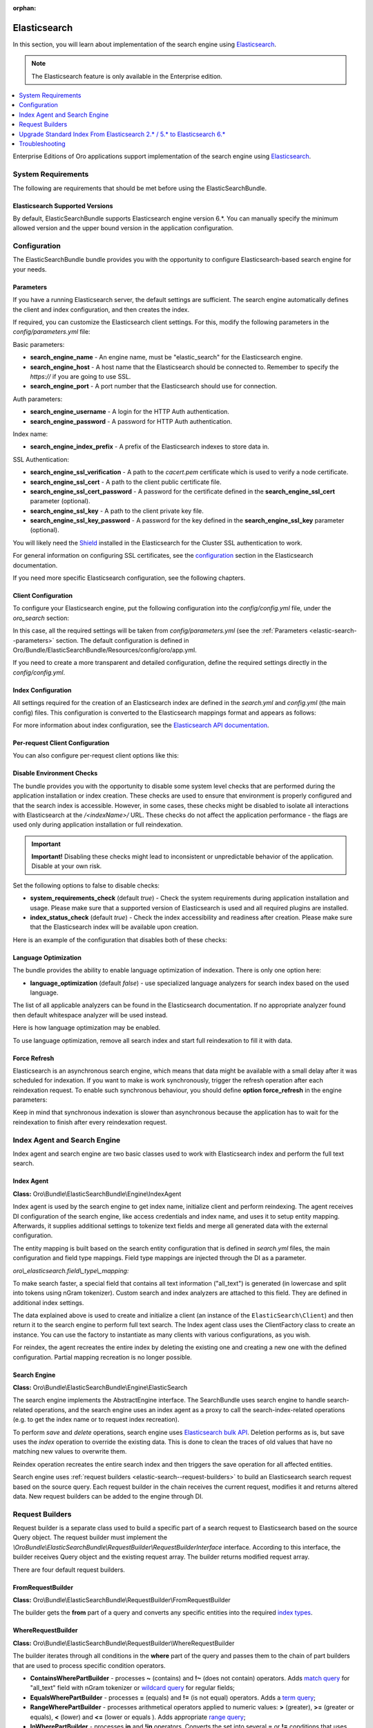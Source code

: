 :orphan:

.. _elastic-search:

Elasticsearch
=============

In this section, you will learn about implementation of the search engine using `Elasticsearch <http://www.Elasticsearch.org/>`__.

.. note:: The Elasticsearch feature is only available in the Enterprise edition.

.. contents:: :local:
   :depth: 1

Enterprise Editions of Oro applications support implementation of the search engine using `Elasticsearch <https://www.elastic.co/products/elasticsearch>`__.

System Requirements
-------------------

The following are requirements that should be met before using the ElasticSearchBundle.

Elasticsearch Supported Versions
^^^^^^^^^^^^^^^^^^^^^^^^^^^^^^^^

By default, ElasticSearchBundle supports Elasticsearch engine version 6.*. You can manually specify the minimum allowed version and the upper bound version in the application configuration.

Configuration
-------------

The ElasticSearchBundle bundle provides you with the opportunity to configure Elasticsearch-based search engine for your needs.

.. _elastic-search--parameters:

Parameters
^^^^^^^^^^

If you have a running Elasticsearch server, the default settings are sufficient. The search engine automatically defines the client and index configuration, and then creates the index.

If required, you can customize the Elasticsearch client settings. For this, modify the following parameters in the `config/parameters.yml` file:

Basic parameters:

* **search_engine_name** - An engine name, must be "elastic_search" for the Elasticsearch engine.
* **search_engine_host** - A host name that the Elasticsearch should be connected to. Remember to specify the `https://` if you are going to use SSL.
* **search_engine_port** - A port number that the Elasticsearch should use for connection.

Auth parameters:

* **search_engine_username** - A login for the HTTP Auth authentication.
* **search_engine_password** - A password for HTTP Auth authentication.

Index name:

* **search_engine_index_prefix** - A prefix of the Elasticsearch indexes to store data in.

SSL Authentication:

* **search_engine_ssl_verification** - A path to the `cacert.pem` certificate which is used to verify a node certificate.
* **search_engine_ssl_cert** - A path to the client public certificate file.
* **search_engine_ssl_cert_password** - A password for the certificate defined in the **search_engine_ssl_cert** parameter (optional).
* **search_engine_ssl_key** - A path to the client private key file.
* **search_engine_ssl_key_password** - A password for the key defined in the **search_engine_ssl_key** parameter (optional).

You will likely need the `Shield <https://www.elastic.co/products/shield>`_ installed in the Elasticsearch for the Cluster SSL authentication to work.

For general information on configuring SSL certificates, see the `configuration <https://www.elastic.co/guide/en/Elasticsearch/client/php-api/current/_configuration.html>`_ section in the Elasticsearch documentation.

If you need more specific Elasticsearch configuration, see the following chapters.

Client Configuration
^^^^^^^^^^^^^^^^^^^^

To configure your Elasticsearch engine, put the following configuration into the `config/config.yml` file, under the `oro_search` section:

.. code-block:: none
    :linenos:

    oro_search:
       engine: "elastic_search"

In this case, all the required settings will be taken from `config/parameters.yml` (see the :ref:`Parameters <elastic-search--parameters>` section.
The default configuration is defined in Oro/Bundle/ElasticSearchBundle/Resources/config/oro/app.yml.

If you need to create a more transparent and detailed configuration, define the required settings directly in the `config/config.yml`.

.. code-block:: none
    :linenos:

    oro_search:
       engine: "elastic_search"
       engine_parameters:
           client:
               hosts: ['192.168.10.5:9200', '192.168.15.7:9200']
               # other configuration options for which setters exist in ElasticSearch\ClientBuilder class
               # (e.g. retries option can be used as setRetries() method exists)
               retries: 1

Index Configuration
^^^^^^^^^^^^^^^^^^^

All settings required for the creation of an Elasticsearch index are defined in the `search.yml` and `config.yml` (the main config) files. This configuration is converted to the Elasticsearch mappings format and appears as follows:

.. code-block:: none
    :linenos:

    oro_search:
       engine_parameters:
           client:
               # ... client configuration
           index:
               index: <indexName>
               body:
                   mappings:                               # mapping parameters
                       <entityTypeName-1>:                 # a name of the type
                           properties:
                               <entityField-1>:            # a name of the field
                                   type:   string          # a type of the field
                               # ... list of entity fields
                               <entityField-N>:
                                   type:   string
                       # ... list of types
                       <entityTypeName-N>:
                           properties:
                               <entityField-1>:
                                   type:   string

For more information about index configuration, see the
`Elasticsearch API documentation <https://www.elastic.co/guide/en/Elasticsearch/client/php-api/current/_index_management_operations.html>`_.

Per-request Client Configuration
^^^^^^^^^^^^^^^^^^^^^^^^^^^^^^^^

You can also configure per-request client options like this:

.. code-block:: none
    :linenos:

    oro_search:
        engine_parameters:
            client_per_request:
                timeout: 10
                connect_timeout: 10
                # ... other options

Disable Environment Checks
^^^^^^^^^^^^^^^^^^^^^^^^^^

The bundle provides you with the opportunity to disable some system level checks that are performed during the application installation or index creation. These checks are used to ensure that environment is properly configured and that the search index is accessible.
However, in some cases, these checks might be disabled to isolate all interactions with Elasticsearch at the `/<indexName>/` URL. These checks do not affect the application performance - the flags are used only during application installation or full reindexation.

.. important:: **Important!** Disabling these checks might lead to inconsistent or unpredictable behavior of the application. Disable at your own risk.

Set the following options to false to disable checks:

* **system_requirements_check** (default `true`) - Check the system requirements during application installation and usage. Please make sure that a supported version of Elasticsearch is used and all required plugins are installed.

* **index_status_check** (default `true`) - Check the index accessibility and readiness after creation. Please make sure that the Elasticsearch index will be available upon creation.

Here is an example of the configuration that disables both of these checks:

.. code-block:: none
    :linenos:

    oro_search:
       engine_parameters:
           system_requirements_check: false
           index_status_check: false

Language Optimization
^^^^^^^^^^^^^^^^^^^^^

The bundle provides the ability to enable language optimization of indexation. There is only one option here:

* **language_optimization** (default `false`) - use specialized language analyzers for search index based on the used language.

The list of all applicable analyzers can be found in the Elasticsearch documentation. If no appropriate analyzer found then default whitespace analyzer will be used instead.

Here is how language optimization may be enabled.

.. code-block:: none
    :linenos:

    oro_search:
        engine_parameters:
            language_optimization: true

To use language optimization, remove all search index and start full reindexation to fill it with data.

Force Refresh
^^^^^^^^^^^^^

Elasticsearch is an asynchronous search engine, which means that data might be available with a small delay after it was scheduled for indexation. If you want to make is work synchronously, trigger the refresh operation after each reindexation request. To enable such synchronous behaviour, you should define **option force_refresh** in the engine parameters:

.. code-block:: none
    :linenos:

    oro_search:
        engine_parameters:
            force_refresh: true

Keep in mind that synchronous indexation is slower than asynchronous because the application has to wait for the reindexation to finish after every reindexation request.

Index Agent and Search Engine
-----------------------------

Index agent and search engine are two basic classes used to work with Elasticsearch index and perform the full text search.

Index Agent
^^^^^^^^^^^

**Class:** Oro\\Bundle\\ElasticSearchBundle\\Engine\\IndexAgent

Index agent is used by the search engine to get index name, initialize client and perform reindexing.
The agent receives DI configuration of the search engine, like access credentials and index name, and uses it to setup entity mapping.
Afterwards, it supplies additional settings to tokenize text fields and merge all generated data with the external configuration.

The entity mapping is built based on the search entity configuration that is defined in `search.yml` files, the main configuration and
field type mappings. Field type mappings are injected through the DI as a parameter.

*oro\\_elasticsearch.field\\_type\\_mapping:*

.. code-block:: none
    :linenos:

    text:
        type: keyword
        store: true
        # see Oro\Bundle\ElasticSearchBundle\Engine\AbstractIndexAgent for analyzer definitions
        fields:
            analyzed:
                type: text
                search_analyzer: fulltext_search_analyzer
                analyzer: fulltext_index_analyzer
    decimal:
        type: double
        store: true
    integer:
        type: integer
        store: true
    datetime:
        type: date
        store: true
        format: "yyyy-MM-dd HH:mm:ss||yyyy-MM-dd"

To make search faster, a special field that contains all text information ("all_text") is generated (in lowercase and split into tokens using nGram tokenizer). Custom search and index analyzers are attached to this field. They are defined in additional index settings.

The data explained above is used to create and initialize a client (an instance of the ``ElasticSearch\Client``) and then return it to the
search engine to perform full text search. The Index agent class uses the ClientFactory class to create an instance. You can use the factory to instantiate as many clients with various configurations, as you wish.

For reindex, the agent recreates the entire index by deleting the existing one and creating a new one with the defined configuration.
Partial mapping recreation is no longer possible.

Search Engine
^^^^^^^^^^^^^

**Class:** Oro\\Bundle\\ElasticSearchBundle\\Engine\\ElasticSearch

The search engine implements the AbstractEngine interface. The SearchBundle uses search engine to handle search-related operations, and the
search engine uses an index agent as a proxy to call the search-index-related operations (e.g. to get the index name or
to request index recreation).

To perform *save* and *delete* operations, search engine uses `Elasticsearch bulk API <https://www.elastic.co/guide/en/elasticsearch/reference/6.x/docs-bulk.html>`__.
Deletion performs as is, but save uses the `index` operation to override the existing data. This is done to clean the traces of old values that have no matching new values to overwrite them.

Reindex operation recreates the entire search index and then triggers the save operation for
all affected entities.

Search engine uses :ref:`request builders <elastic-search--request-builders>` to build an Elasticsearch search request
based on the source query. Each request builder in the chain receives the current request, modifies it and returns altered data.
New request builders can be added to the engine through DI.

.. _elastic-search--request-builders:

Request Builders
----------------

Request builder is a separate class used to build a specific part of a search request to Elasticsearch based on the
source Query object. The request builder must implement the
*\\Oro\Bundle\\ElasticSearchBundle\\RequestBuilder\\RequestBuilderInterface* interface. According to this interface, the builder receives
Query object and the existing request array. The builder returns modified request array.

There are four default request builders.

FromRequestBuilder
^^^^^^^^^^^^^^^^^^

**Class:** Oro\\Bundle\\ElasticSearchBundle\\RequestBuilder\\FromRequestBuilder

The builder gets the **from** part of a query and converts any specific entities into the required
`index types <https://www.elastic.co/guide/en/elasticsearch/reference/6.x/search-search.html>`_.


WhereRequestBuilder
^^^^^^^^^^^^^^^^^^^

**Class:** Oro\\Bundle\\ElasticSearchBundle\\RequestBuilder\\WhereRequestBuilder

The builder iterates through all conditions in the **where** part of the query and passes them to the chain of part builders that are used to process specific condition operators.

- **ContainsWherePartBuilder** - processes **~** (contains) and **!~** (does not contain) operators. Adds `match query <https://www.elastic.co/guide/en/elasticsearch/reference/6.x/query-dsl-match-query.html>`_ for "all_text" field with nGram tokenizer or `wildcard query <https://www.elastic.co/guide/en/elasticsearch/reference/6.x/query-dsl-wildcard-query.html>`_ for regular fields;

- **EqualsWherePartBuilder** - processes **=** (equals) and **!=** (is not equal) operators. Adds a `term query <https://www.elastic.co/guide/en/elasticsearch/reference/6.x/query-dsl-term-query.html>`_;

- **RangeWherePartBuilder** - processes arithmetical operators applied to numeric values: **>** (greater), **>=** (greater or equals), **<** (lower) and **<=** (lower or equals ). Adds appropriate `range query <https://www.elastic.co/guide/en/elasticsearch/reference/6.x/query-dsl-range-query.html>`_;

- **InWherePartBuilder** - processes **in** and **!in** operators. Converts the set into several **=** or **!=** conditions that uses `term query <https://www.elastic.co/guide/en/elasticsearch/reference/6.x/query-dsl-term-query.html>`_.

Each part builder receives field name, field type, condition operator, value, boolean keyword and source request and returns the altered request.

OrderRequestBuilder
^^^^^^^^^^^^^^^^^^^

**Class:** Oro\\Bundle\\ElasticSearchBundle\\RequestBuilder\\OrderRequestBuilder

The builder gets the order-by field and the order direction from the query. If they are defined, builder converts them to the
`sort <https://www.elastic.co/guide/en/elasticsearch/reference/6.x/search-request-sort.html>`_ parameter of a search request.
The result is sorted by relevance by default.

LimitRequestBuilder
^^^^^^^^^^^^^^^^^^^

**Class:** Oro\\Bundle\\ElasticSearchBundle\\RequestBuilder\\LimitRequestBuilder

The builder gets the first result and max results values from the query, and if they are defined they are converted into the `from/size <https://www.elastic.co/guide/en/elasticsearch/reference/6.x/search-request-from-size.html>`_ pagination parameters of a search request.

AggregateBuilder
^^^^^^^^^^^^^^^^

**Class:** Oro\\Bundle\\ElasticSearchBundle\\RequestBuilder\\AggregateBuilder

The builder gets collection of the aggregating function and the field name from the query. If they are defined, they are converted into the `aggregations <https://www.elastic.co/guide/en/elasticsearch/reference/6.x/search-aggregations.html>`__ parameters of a search request. Built structure of aggregations parameters will have bucket type of aggregations, where each `bucket <https://www.elastic.co/guide/en/elasticsearch/reference/6.x/search-aggregations-bucket.html>`__ is associated with a field name and a document criterion.

Upgrade Standard Index From Elasticsearch 2.* / 5.* to Elasticsearch 6.*
------------------------------------------------------------------------

You can perform the upgrade either via full reindexation or via search index dump.

Full Reindexation
^^^^^^^^^^^^^^^^^

This option is suitable for upgrades from version lower than 2.6, or if you have a small number of entities (fewer than a hundred thousand).

Search index upgrade is a part of the `application upgrade <https://oroinc.com/orocrm/doc/current/install-upgrade/upgrade>`_.
Once you have turned on maintenance mode through `app/console lexik:maintenance:lock --env=prod`, perform the following actions:

1. `Stop Elasticsearch 2.\* / 5.\* <https://www.elastic.co/guide/en/elasticsearch/reference/master/stopping-elasticsearch.html>`_
2. Modify credentials  for search engine configuration in the `config/parameters.yml` file.
3. `Start the Elasticsearch 6.\* service <https://www.elastic.co/guide/en/elasticsearch/reference/master/starting-elasticsearch.html>`_

Proceed with the `standard upgrade procedure <https://oroinc.com/oroplatform/doc/current/install-upgrade/upgrade>`__.

Search Index Dump
^^^^^^^^^^^^^^^^^

Search index dump is suitable only if you perform upgrade from version 2.6 to 3.+, and you have a large number of entities.
The biggest advantage of this approach is that you do not need to schedule reindexation and wait until it is finished.

Generating the search index dump is also a part of standard procedure of application upgrade.
But you should note that the elastic index dump must be created from the old version of the code (2.6). So follow next step of upgrade procedure:

1. Turn on maintenance mode to switch the application to the maintenance mode through:

   .. code-block:: none
      :linenos:

      app/console lexik:maintenance:lock --env=prod

2. Create Elastic search index dump. Consider you must do this **before** updating code to new version.

   .. code-block:: none
      :linenos:

      app/console oro:elasticsearch:dump-standard-index elasticsearch6 standard-index-es6.dump --env=prod

   It creates the `standard-index-es6.dump` file (in application directory) with search index dump in the `Elasticsearch bulk API <https://www.elastic.co/guide/en/elasticsearch/reference/6.x/docs-bulk.html>`__ format which is applicable for Elasticsearch version 6.\*.
   Here is an example:

   .. code-block:: none
      :linenos:

      {"index":{"_index":"oro_search_oro_organization","_type":"oro_organization","_id":1}}
      {"all_text":"Oro","oro_organization_owner":0,"organization":0,"name":"Oro"}

3. `Stop the Elasticsearch 2.\* / 5.\* service <https://www.elastic.co/guide/en/elasticsearch/reference/master/stopping-elasticsearch.html>`_.

4. Proceed with `standard upgrade procedure <https://oroinc.com/oroplatform/doc/current/install-upgrade/upgrade>`__ which includes creating needed backups and updating code to new version, updating composer dependencies (all actions required before running the update command).
   Composer should ask you to enter value of the new parameter `search_engine_index_prefix` - put there the same value as was previously in the `search_engine_index_name` parameter.

5. Then modify credentials for search engine configuration in the `config/parameters.yml` file.
   Consider doing this **after** updating the code to the new version. Keep in mind that the new version of the application has Symfony 3 with different structure of directories.

6. `Start the Elasticsearch 6.\* service <https://www.elastic.co/guide/en/elasticsearch/reference/master/starting-elasticsearch.html>`_
7. Execute update command from standard upgrade procedure but **pay attention** to `skip-search-reindexation` (it will prevent full reindexation start):

   .. code-block:: none
      :linenos:

      bin/console oro:platform:update --skip-search-reindexation --env=prod

8. Now you need to execute command which will create an empty indexes (without any data) with correct elastic search mappings:

   .. code-block:: none
      :linenos:

      bin/console oro:elasticsearch:create-standard-index --env=prod


9. Upload the dump data to the Elasticsearch 6.\* index, the Elasticsearch 6.\* bulk API, and the dump file created previously using a standard curl CLI command:

   .. code-block:: none
      :linenos:

      curl -XPOST http://localhost:9200/_bulk -H 'Content-Type: application/json' --data-binary @standard-index-es6.dump > /dev/null

   To speed up this process you may split the dump file into smaller chunks and upload them in parallel. In this case, each chunk has to contain an even number of lines because each document is represented by two lines in the dump file.

10. Finish `standard upgrade procedure <https://oroinc.com/oroplatform/doc/current/install-upgrade/upgrade>`__.

You may adjust this procedure according to your needs, but keep in mind that you need to:

* Create index dump **before** upgrading to 3.+ and ensure that the Elasticsearch 2.\* / 5.\* service is running at this time;
* Create and upload index dump during maintenance mode to avoid data loss.

Troubleshooting
---------------

Got the `No alive nodes found in your cluster` exception  during installation or indexation
^^^^^^^^^^^^^^^^^^^^^^^^^^^^^^^^^^^^^^^^^^^^^^^^^^^^^^^^^^^^^^^^^^^^^^^^^^^^^^^^^^^^^^^^^^^

Check if Elasticsearch instance is turned on and accessible. The easiest way to do that is to try connecting to the Elasticsearch
host and port using the `curl` utility.

The following is an example of an invalid response when the Elastic search is not available:

.. code-block:: none
    :linenos:

    > curl localhost:9200
    curl: (7) couldn't connect to host


To fix this issue, please, turn on Elasticsearch and make sure that it is available, e.g. the host is resolved to the
appropriate IP address and the port is open.

The following is the example of a valid response when the Elasticsearch is available:

.. code-block:: none
    :linenos:

    > curl localhost:9200
    {
     "name" : "Llyron",
     "cluster_name" : "Elasticsearch",
     "version" : {
       "number" : "2.3.1",
       "build_hash" : "bd980929010aef404e7cb0843e61d0665269fc39",
       "build_timestamp" : "2016-04-04T12:25:05Z",
       "build_snapshot" : false,
       "lucene_version" : "5.5.0"
     },
     "tagline" : "You Know, for Search"
    }




